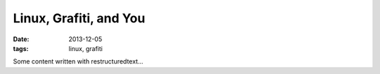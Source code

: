 Linux, Grafiti, and You
=======================
:date: 2013-12-05
:tags: linux, grafiti

Some content written with restructuredtext...
